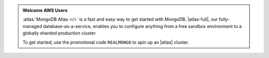 .. admonition:: Welcome AWS Users
   :class: note

   :atlas:`MongoDB Atlas </>` is a fast and easy way to get started with 
   MongoDB. |atlas-full|, our fully-managed database-as-a-service, 
   enables you to configure anything from a free sandbox environment to 
   a globally sharded production cluster.

   To get started, use the promotional code ``REALMONGO`` to spin up 
   an |atlas| cluster.
